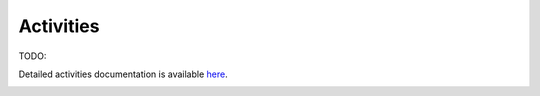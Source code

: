 Activities
==========

TODO: 

Detailed activities documentation is available `here <../../doxy/apps/fac/cfsfacintro.html>`_.

.. image:: /docs/_static/doxygen.png
   :target: ../../doxy/apps/fac/index.html